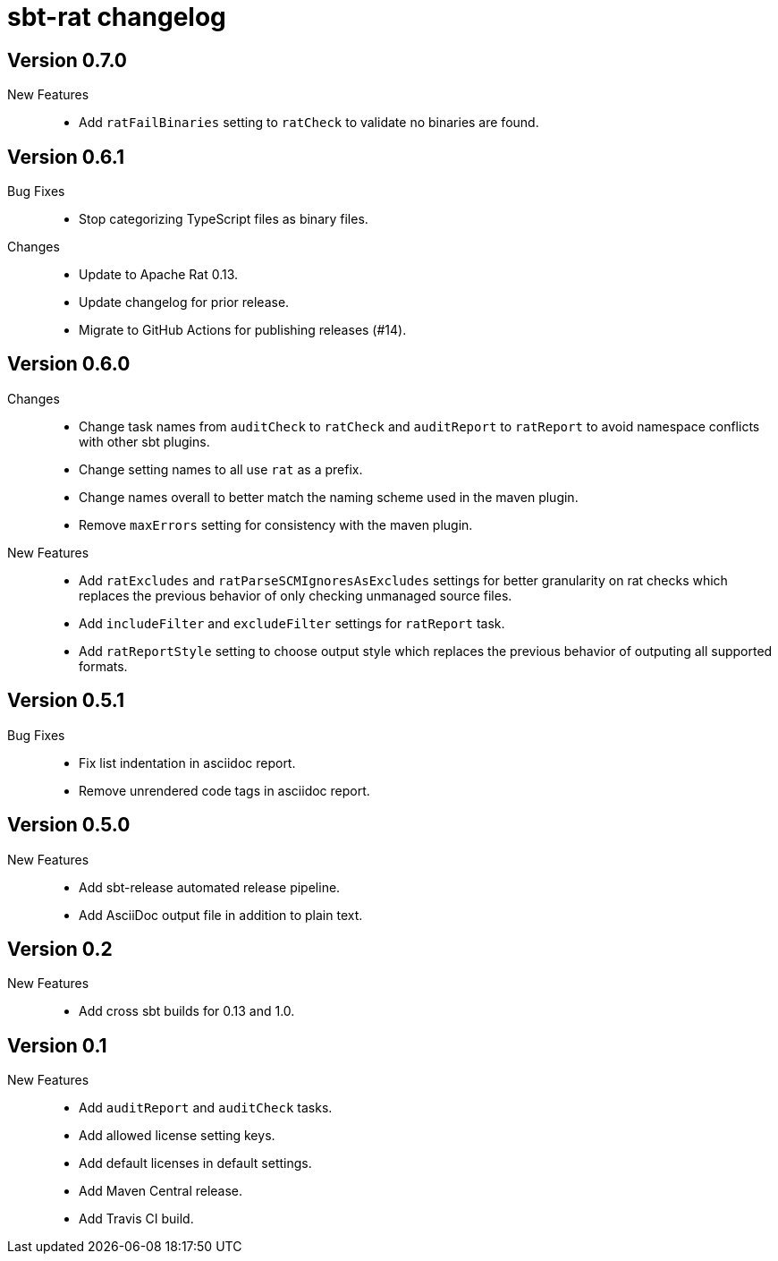 = sbt-rat changelog

== Version 0.7.0

New Features::
* Add `ratFailBinaries` setting to `ratCheck` to validate no binaries
  are found.

== Version 0.6.1

Bug Fixes::
* Stop categorizing TypeScript files as binary files.

Changes::
* Update to Apache Rat 0.13.
* Update changelog for prior release.
* Migrate to GitHub Actions for publishing releases (#14).

== Version 0.6.0

Changes::
* Change task names from `auditCheck` to `ratCheck` and `auditReport` to
  `ratReport` to avoid namespace conflicts with other sbt plugins.
* Change setting names to all use `rat` as a prefix.
* Change names overall to better match the naming scheme used in the maven
  plugin.
* Remove `maxErrors` setting for consistency with the maven plugin.

New Features::
* Add `ratExcludes` and `ratParseSCMIgnoresAsExcludes` settings for better
  granularity on rat checks which replaces the previous behavior of only
  checking unmanaged source files.
* Add `includeFilter` and `excludeFilter` settings for `ratReport` task.
* Add `ratReportStyle` setting to choose output style which replaces the
  previous behavior of outputing all supported formats.

== Version 0.5.1

Bug Fixes::
* Fix list indentation in asciidoc report.
* Remove unrendered code tags in asciidoc report.

== Version 0.5.0

New Features::
* Add sbt-release automated release pipeline.
* Add AsciiDoc output file in addition to plain text.

== Version 0.2

New Features::
* Add cross sbt builds for 0.13 and 1.0.

== Version 0.1

New Features::
* Add `auditReport` and `auditCheck` tasks.
* Add allowed license setting keys.
* Add default licenses in default settings.
* Add Maven Central release.
* Add Travis CI build.
